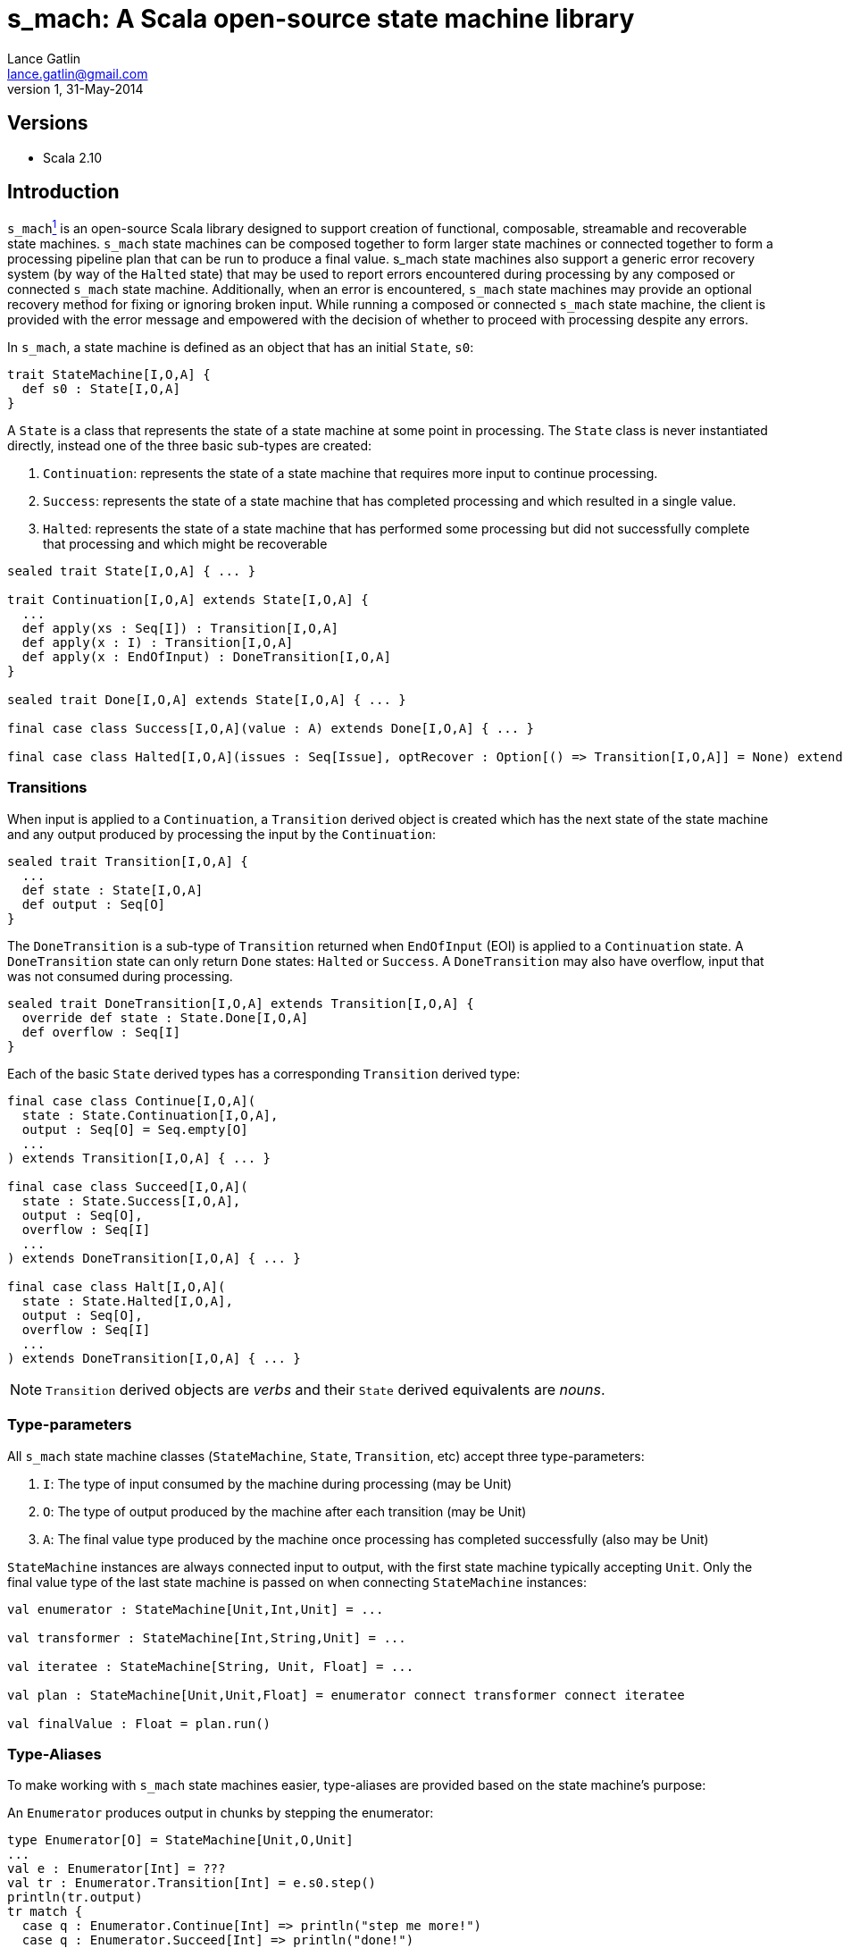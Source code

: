 s_mach: A Scala open-source state machine library
=================================================
Lance Gatlin <lance.gatlin@gmail.com>
v1,31-May-2014
:blogpost-status: unpublished
:blogpost-categories: s_mach,scala

== Versions
* Scala 2.10

== Introduction
+s_mach+<<sources, ^1^>> is an open-source Scala library designed to support creation of functional, composable, streamable and recoverable state machines. +s_mach+ state machines can be composed together to form larger state machines or connected together to form a processing pipeline plan that can be run to produce a final value. s_mach state machines also support a generic error recovery system (by way of the +Halted+ state) that may be used to report errors encountered during processing by any composed or connected +s_mach+ state machine. Additionally, when an error is encountered, +s_mach+ state machines may provide an optional recovery method for fixing or ignoring broken input. While running a composed or connected +s_mach+ state machine, the client is provided with the error message and empowered with the decision of whether to proceed with processing despite any errors.

In +s_mach+, a state machine is defined as an object that has an initial +State+, +s0+:

[source,scala,numbered]
trait StateMachine[I,O,A] {
  def s0 : State[I,O,A]
}

A +State+ is a class that represents the state of a state machine at some point in processing. The +State+ class is never instantiated directly, instead one of the three basic sub-types are created:

1. +Continuation+:  represents the state of a state machine that requires more input to continue processing.
2. +Success+: represents the state of a state machine that has completed processing and which resulted in a single value.
3. +Halted+: represents the state of a state machine that has performed some processing but did not successfully complete that processing and which might be recoverable

[source,scala,numbered]
----
sealed trait State[I,O,A] { ... }

trait Continuation[I,O,A] extends State[I,O,A] {
  ...
  def apply(xs : Seq[I]) : Transition[I,O,A]
  def apply(x : I) : Transition[I,O,A]
  def apply(x : EndOfInput) : DoneTransition[I,O,A]
}

sealed trait Done[I,O,A] extends State[I,O,A] { ... }

final case class Success[I,O,A](value : A) extends Done[I,O,A] { ... }

final case class Halted[I,O,A](issues : Seq[Issue], optRecover : Option[() => Transition[I,O,A]] = None) extends Done[I,O,A] { ... }
----

=== Transitions
When input is applied to a +Continuation+, a +Transition+ derived object is created which has the next state of the state machine and any output produced by processing the input by the +Continuation+:

[source,scala,numbered]
sealed trait Transition[I,O,A] {
  ...
  def state : State[I,O,A]
  def output : Seq[O]
}

The +DoneTransition+ is a sub-type of +Transition+ returned when +EndOfInput+ (EOI) is applied to a +Continuation+ state. A +DoneTransition+ state can only return +Done+ states: +Halted+ or +Success+. A +DoneTransition+ may also have overflow, input that was not consumed during processing.

[source,scala,numbered]
sealed trait DoneTransition[I,O,A] extends Transition[I,O,A] {  
  override def state : State.Done[I,O,A]
  def overflow : Seq[I]
}

Each of the basic +State+ derived types has a corresponding +Transition+ derived type:

[source,scala,numbered]
----
final case class Continue[I,O,A](
  state : State.Continuation[I,O,A],
  output : Seq[O] = Seq.empty[O]
  ...
) extends Transition[I,O,A] { ... }

final case class Succeed[I,O,A](
  state : State.Success[I,O,A],
  output : Seq[O],
  overflow : Seq[I]
  ...
) extends DoneTransition[I,O,A] { ... }

final case class Halt[I,O,A](
  state : State.Halted[I,O,A],
  output : Seq[O],
  overflow : Seq[I]
  ...
) extends DoneTransition[I,O,A] { ... }
----

NOTE: +Transition+ derived objects are 'verbs' and their +State+ derived equivalents are 'nouns'.

=== Type-parameters
All +s_mach+ state machine classes (+StateMachine+, +State+, +Transition+, etc) accept three type-parameters:

1. +I+: The type of input consumed by the machine during processing (may be Unit)
2. +O+: The type of output produced by the machine after each transition (may be Unit)
3. +A+: The final value type produced by the machine once processing has completed successfully (also may be Unit)

+StateMachine+ instances are always connected input to output, with the first state machine typically accepting +Unit+. Only the final value type of the last state machine is passed on when connecting +StateMachine+ instances:

[source,scala,numbered]
----
val enumerator : StateMachine[Unit,Int,Unit] = ...

val transformer : StateMachine[Int,String,Unit] = ...

val iteratee : StateMachine[String, Unit, Float] = ...

val plan : StateMachine[Unit,Unit,Float] = enumerator connect transformer connect iteratee

val finalValue : Float = plan.run()
----

=== Type-Aliases
To make working with +s_mach+ state machines easier, type-aliases are provided based on the state machine's purpose:

An +Enumerator+ produces output in chunks by stepping the enumerator:
[source,scala,numbered]
----
type Enumerator[O] = StateMachine[Unit,O,Unit]
...
val e : Enumerator[Int] = ???
val tr : Enumerator.Transition[Int] = e.s0.step()
println(tr.output)
tr match {
  case q : Enumerator.Continue[Int] => println("step me more!")
  case q : Enumerator.Succeed[Int] => println("done!")
  case q : Enumerator.Halted[Int] => println("error!")
}
----

An +Iteratee+ consumes input in chunks to eventually yield a final single value:
[source,scala,numbered]
----
type Iteratee[I,A] = StateMachine[I,Unit,A]
...
val i : Iteratee[Int,String] = ???
val tr : Iteratee.Transition[Int,String] = i.s0(List(1,2,3))
tr match {
  case q : Iteratee.Continue[Int,String] => println("needs more input!")
  case q : Iteratee.Succeed[Int,String] => println(q.value)
  case q : Iteratee.Halted[Int,String] => println("error!")
}
----

A +Transformer+ transforms input chunks into output chunks of the same or a different type:

[source,scala,numbered]
----
type Transformer[I,O] = StateMachine[I,O,Unit]
...
val t : Transformer[Int,String] = ...
val tr : Transformer.Transition[Int,String] = t.s0(List(1,2,3))
println(tr.output)
tr match {
  case q : Transformer.Continue[Int,String] => println("accepting more input!")
  case q : Transformer.Succeed[Int,String] => println("done!")
  case q : Transformer.Halted[Int,String] => println("error!")
}
----

A +Plan+ to stream input from an Enumerator to an Iteratee by way of 0 or more Transformers and eventually produce a final single value:

[source,scala,numbered]
----
type Plan[A] = StateMachine[Unit,Unit,A]
...
val p : Plan[Float] = ...
val result : Plan.DoneTransition[Float] = p.run()
tr match {
  case q : Plan.Succeed[Int] => println("done="+q.value)
  case q : Plan.Halted[Int] => println("error!")
}
----

[[sources]]
== Sources
1. https://github.com/lancegatlin/s_mach
